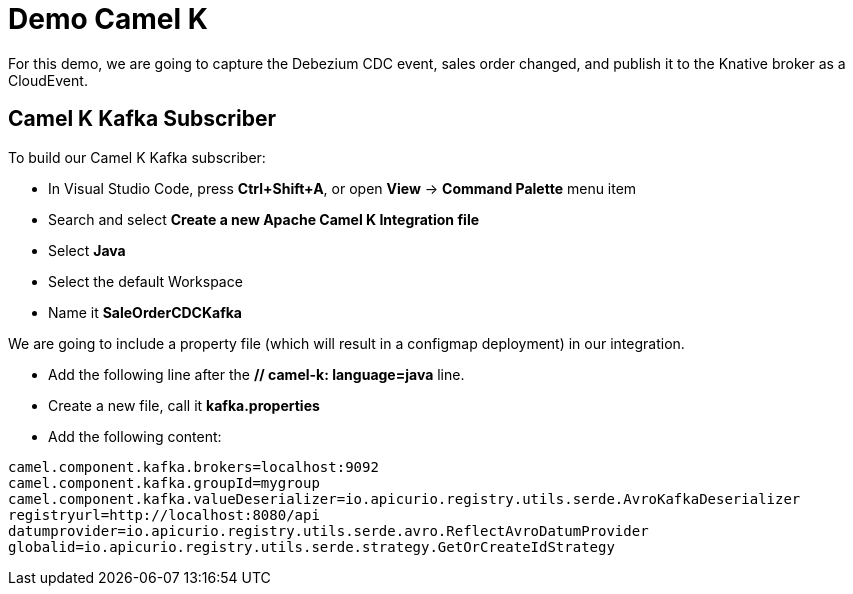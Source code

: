 :doctype: book
:icons: font
:hide-uri-scheme:

= Demo Camel K 

For this demo, we are going to capture the Debezium CDC event, sales order changed, and publish it to the Knative broker as a CloudEvent. 


== Camel K Kafka Subscriber

To build our Camel K Kafka subscriber:

- In Visual Studio Code, press *Ctrl+Shift+A*, or open *View* -> *Command Palette* menu item
- Search and select *Create a new Apache Camel K Integration file*
- Select *Java*
- Select the default Workspace
- Name it *SaleOrderCDCKafka*

We are going to include a property file (which will result in a ((configmap)) deployment) in our integration.

- Add the following line after the *// camel-k: language=java* line.

[code]
// camel-k: property=file:kafka.properties

- Create a new file, call it *kafka.properties*
- Add the following content:

[code]
----
camel.component.kafka.brokers=localhost:9092
camel.component.kafka.groupId=mygroup
camel.component.kafka.valueDeserializer=io.apicurio.registry.utils.serde.AvroKafkaDeserializer
registryurl=http://localhost:8080/api
datumprovider=io.apicurio.registry.utils.serde.avro.ReflectAvroDatumProvider
globalid=io.apicurio.registry.utils.serde.strategy.GetOrCreateIdStrategy
----